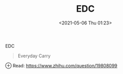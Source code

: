 #+HUGO_BASE_DIR: ../
#+TITLE: EDC
#+DATE: <2021-05-06 Thu 01:23>
#+HUGO_AUTO_SET_LASTMOD: t
#+HUGO_TAGS: 
#+HUGO_CATEGORIES: 
#+HUGO_DRAFT: false

EDC

#+begin_quote
Everyday Carry
#+end_quote

⊕ Read: https://www.zhihu.com/question/19808099
